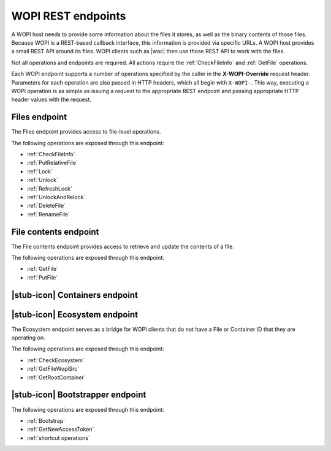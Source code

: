 
..  _Endpoints:

WOPI REST endpoints
===================

..  spelling::

    wopi


A WOPI host needs to provide some information about the files it stores, as well as the binary contents of those files.
Because WOPI is a REST-based callback interface, this information is provided via specific URLs. A WOPI host provides a
small REST API around its files. WOPI clients such as |wac| then use those REST API to work with the files.

Not all operations and endpoints are required. All actions require the :ref:`CheckFileInfo` and :ref:`GetFile`
operations.

Each WOPI endpoint supports a number of operations specified by the caller in the **X-WOPI-Override** request header.
Parameters for each operation are also passed in HTTP headers, which all begin with ``X-WOPI-``. This way, executing a
WOPI operation is as simple as issuing a request to the appropriate REST endpoint and passing appropriate HTTP header
values with the request.

..  seealso::
    :ref:`Common headers`


.. _Files endpoint:

Files endpoint
--------------

The Files endpoint provides access to file-level operations.

The following operations are exposed through this endpoint:

* :ref:`CheckFileInfo`
* :ref:`PutRelativeFile`
* :ref:`Lock`
* :ref:`Unlock`
* :ref:`RefreshLock`
* :ref:`UnlockAndRelock`
* :ref:`DeleteFile`
* :ref:`RenameFile`


.. _File contents endpoint:

File contents endpoint
----------------------

The File contents endpoint provides access to retrieve and update the contents of a file.

The following operations are exposed through this endpoint:

* :ref:`GetFile`
* :ref:`PutFile`


.. _Containers endpoint:

|stub-icon| Containers endpoint
-------------------------------

..  todo:: Write this...


.. _Ecosystem endpoint:

|stub-icon| Ecosystem endpoint
------------------------------

The Ecosystem endpoint serves as a bridge for WOPI clients that do not have a File or Container ID that they are
operating on.

The following operations are exposed through this endpoint:

* :ref:`CheckEcosystem`
* :ref:`GetFileWopiSrc`
* :ref:`GetRootContainer`


.. _Bootstrapper endpoint:

|stub-icon| Bootstrapper endpoint
---------------------------------

..  todo:: Write this...

The following operations are exposed through this endpoint:

* :ref:`Bootstrap`
* :ref:`GetNewAccessToken`
* :ref:`shortcut operations`
